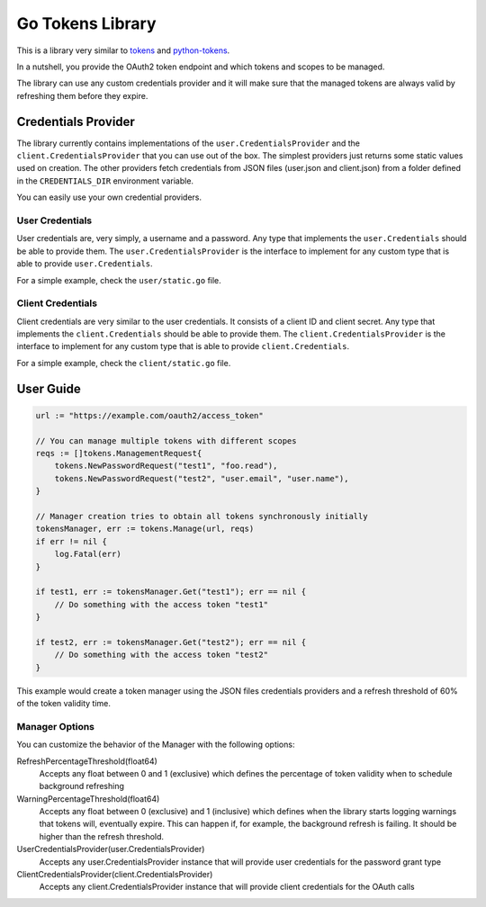 Go Tokens Library
=================

.. image:: https://travis-ci.org/zalando/go-tokens.svg?branch=master
    :target: https://travis-ci.org/zalando/go-tokens

.. image:: https://codecov.io/github/zalando/go-tokens/coverage.svg?branch=master
    :target: https://codecov.io/github/zalando/go-tokens?branch=master

.. image:: https://goreportcard.com/badge/github.com/zalando/go-tokens
    :target: https://goreportcard.com/report/github.com/zalando/go-tokens

.. image:: https://godoc.org/github.com/zalando/go-tokens?status.svg
    :target: https://godoc.org/github.com/zalando/go-tokens

This is a library very similar to `tokens`_ and `python-tokens`_.

In a nutshell, you provide the OAuth2 token endpoint and which tokens and scopes to be managed.
 
The library can use any custom credentials provider and it will make sure that the managed tokens are always
valid by refreshing them before they expire.

Credentials Provider
--------------------

The library currently contains implementations of the ``user.CredentialsProvider`` and the ``client.CredentialsProvider``
that you can use out of the box. The simplest providers just returns some static values used on creation. The other
providers fetch credentials from JSON files (user.json and client.json) from a folder defined in the
``CREDENTIALS_DIR`` environment variable.

You can easily use your own credential providers.

User Credentials
~~~~~~~~~~~~~~~~

User credentials are, very simply, a username and a password. Any type that implements the ``user.Credentials`` should
be able to provide them. The ``user.CredentialsProvider`` is the interface to implement for any custom type that is
able to provide ``user.Credentials``.

For a simple example, check the ``user/static.go`` file.

Client Credentials
~~~~~~~~~~~~~~~~~~

Client credentials are very similar to the user credentials. It consists of a client ID and client secret. Any type
that implements the ``client.Credentials`` should be able to provide them. The ``client.CredentialsProvider`` is the
interface to implement for any custom type that is able to provide ``client.Credentials``.

For a simple example, check the ``client/static.go`` file.

User Guide
----------

.. code-block:: go

    url := "https://example.com/oauth2/access_token"

    // You can manage multiple tokens with different scopes
    reqs := []tokens.ManagementRequest{
        tokens.NewPasswordRequest("test1", "foo.read"),
        tokens.NewPasswordRequest("test2", "user.email", "user.name"),
    }

    // Manager creation tries to obtain all tokens synchronously initially
    tokensManager, err := tokens.Manage(url, reqs)
    if err != nil {
        log.Fatal(err)
    }

    if test1, err := tokensManager.Get("test1"); err == nil {
        // Do something with the access token "test1"
    }

    if test2, err := tokensManager.Get("test2"); err == nil {
        // Do something with the access token "test2"
    }

This example would create a token manager using the JSON files credentials providers and a refresh threshold of 60% of the token validity time.

Manager Options
~~~~~~~~~~~~~~~

You can customize the behavior of the Manager with the following options:
    
RefreshPercentageThreshold(float64)
    Accepts any float between 0 and 1 (exclusive) which defines the percentage of token validity when to schedule background refreshing

WarningPercentageThreshold(float64)
    Accepts any float between 0 (exclusive) and 1 (inclusive) which defines when the library starts logging warnings that tokens will, eventually expire.
    This can happen if, for example, the background refresh is failing.
    It should be higher than the refresh threshold.
    
UserCredentialsProvider(user.CredentialsProvider)
    Accepts any user.CredentialsProvider instance that will provide user credentials for the password grant type
    
ClientCredentialsProvider(client.CredentialsProvider)
    Accepts any client.CredentialsProvider instance that will provide client credentials for the OAuth calls

.. _tokens: https://github.com/zalando-stups/tokens
.. _python-tokens: https://github.com/zalando-stups/python-tokens
